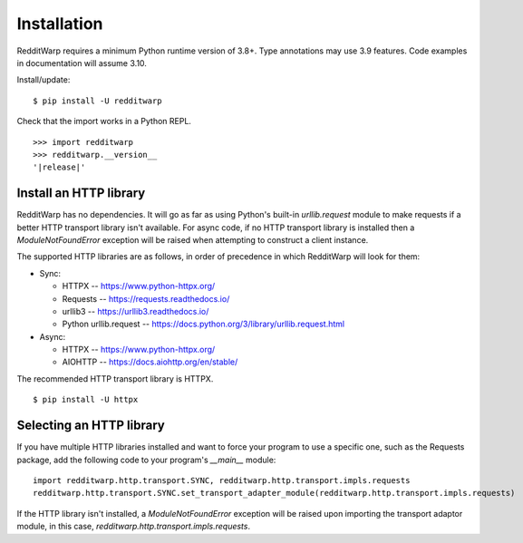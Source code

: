 
============
Installation
============

RedditWarp requires a minimum Python runtime version of 3.8+.
Type annotations may use 3.9 features.
Code examples in documentation will assume 3.10.

Install/update::

   $ pip install -U redditwarp

Check that the import works in a Python REPL.

.. parsed-literal::

   >>> import redditwarp
   >>> redditwarp.__version__
   '|release|'

Install an HTTP library
-----------------------

RedditWarp has no dependencies. It will go as far as using Python's built-in
`urllib.request` module to make requests if a better HTTP transport library
isn't available. For async code, if no HTTP transport library is installed then
a `ModuleNotFoundError` exception will be raised when attempting to construct a
client instance.

The supported HTTP libraries are as follows, in order of precedence in which
RedditWarp will look for them:

* Sync:

  * HTTPX -- `<https://www.python-httpx.org/>`_
  * Requests -- `<https://requests.readthedocs.io/>`_
  * urllib3 -- `<https://urllib3.readthedocs.io/>`_
  * Python urllib.request -- `<https://docs.python.org/3/library/urllib.request.html>`_

* Async:

  * HTTPX -- `<https://www.python-httpx.org/>`_
  * AIOHTTP -- `<https://docs.aiohttp.org/en/stable/>`_

The recommended HTTP transport library is HTTPX.

::

   $ pip install -U httpx

Selecting an HTTP library
-------------------------

If you have multiple HTTP libraries installed and want to force your
program to use a specific one, such as the Requests package, add the following
code to your program's `__main__` module::

   import redditwarp.http.transport.SYNC, redditwarp.http.transport.impls.requests
   redditwarp.http.transport.SYNC.set_transport_adapter_module(redditwarp.http.transport.impls.requests)

If the HTTP library isn't installed, a `ModuleNotFoundError` exception will be
raised upon importing the transport adaptor module, in this case,
`redditwarp.http.transport.impls.requests`.
